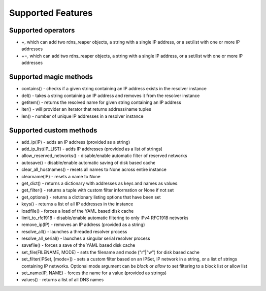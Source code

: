 ==================
Supported Features
==================

Supported operators
-------------------

* \+, which can add two rdns_reaper objects, a string with a single IP address, or a set/list with one or more IP addresses
* \+=, which can add two rdns_reaper objects, a string with a single IP address, or a set/list with one or more IP addresses

Supported magic methods
-----------------------

* contains() - checks if a given string containing an IP address exists in the resolver instance
* del() - takes a string containing an IP address and removes it from the resolver instance
* getitem() - returns the resolved name for given string containing an IP address
* iter() - will provider an iterator that returns address/name tuples
* len() - number of unique IP addresses in a resolver instance

Supported custom methods
------------------------

* add_ip(IP) - adds an IP address (provided as a string)
* add_ip_list(IP_LIST) - adds IP addresses (provided as a list of strings)
* allow_reserved_networks() - disable/enable automatic filter of reserved networks
* autosave() - disable/enable automatic saving of disk based cache
* clear_all_hostnames() - resets all names to None across entire instance
* clearname(IP) - resets a name to None
* get_dict() - returns a dictionary with addresses as keys and names as values
* get_filter() - returns a tuple with custom filter information or None if not set
* get_options() - returns a dictionary listing options that have been set
* keys() - returns a list of all IP addresses in the instance
* loadfile() - forces a load of the YAML based disk cache
* limit_to_rfc1918 - disable/enable automatic filtering to only IPv4 RFC1918 networks
* remove_ip(IP) - removes an IP address (provided as a string)
* resolve_all() - launches a threaded resolver process
* resolve_all_serial() - launches a singular serial resolver process
* savefile() - forces a save of the YAML based disk cache
* set_file(FILENAME, MODE) - sets the filename and mode ("r"|"w") for disk based cache
* set_filter(IPSet, [mode=]) - sets a custom filter based on an IPSet, IP network in a string, or a list of strings containing IP networks.  Optional mode argument can be `block` or `allow` to set filtering to a block list or allow list
* set_name(IP, NAME) - forces the name for a value (provided as strings)
* values() - returns a list of all DNS names
